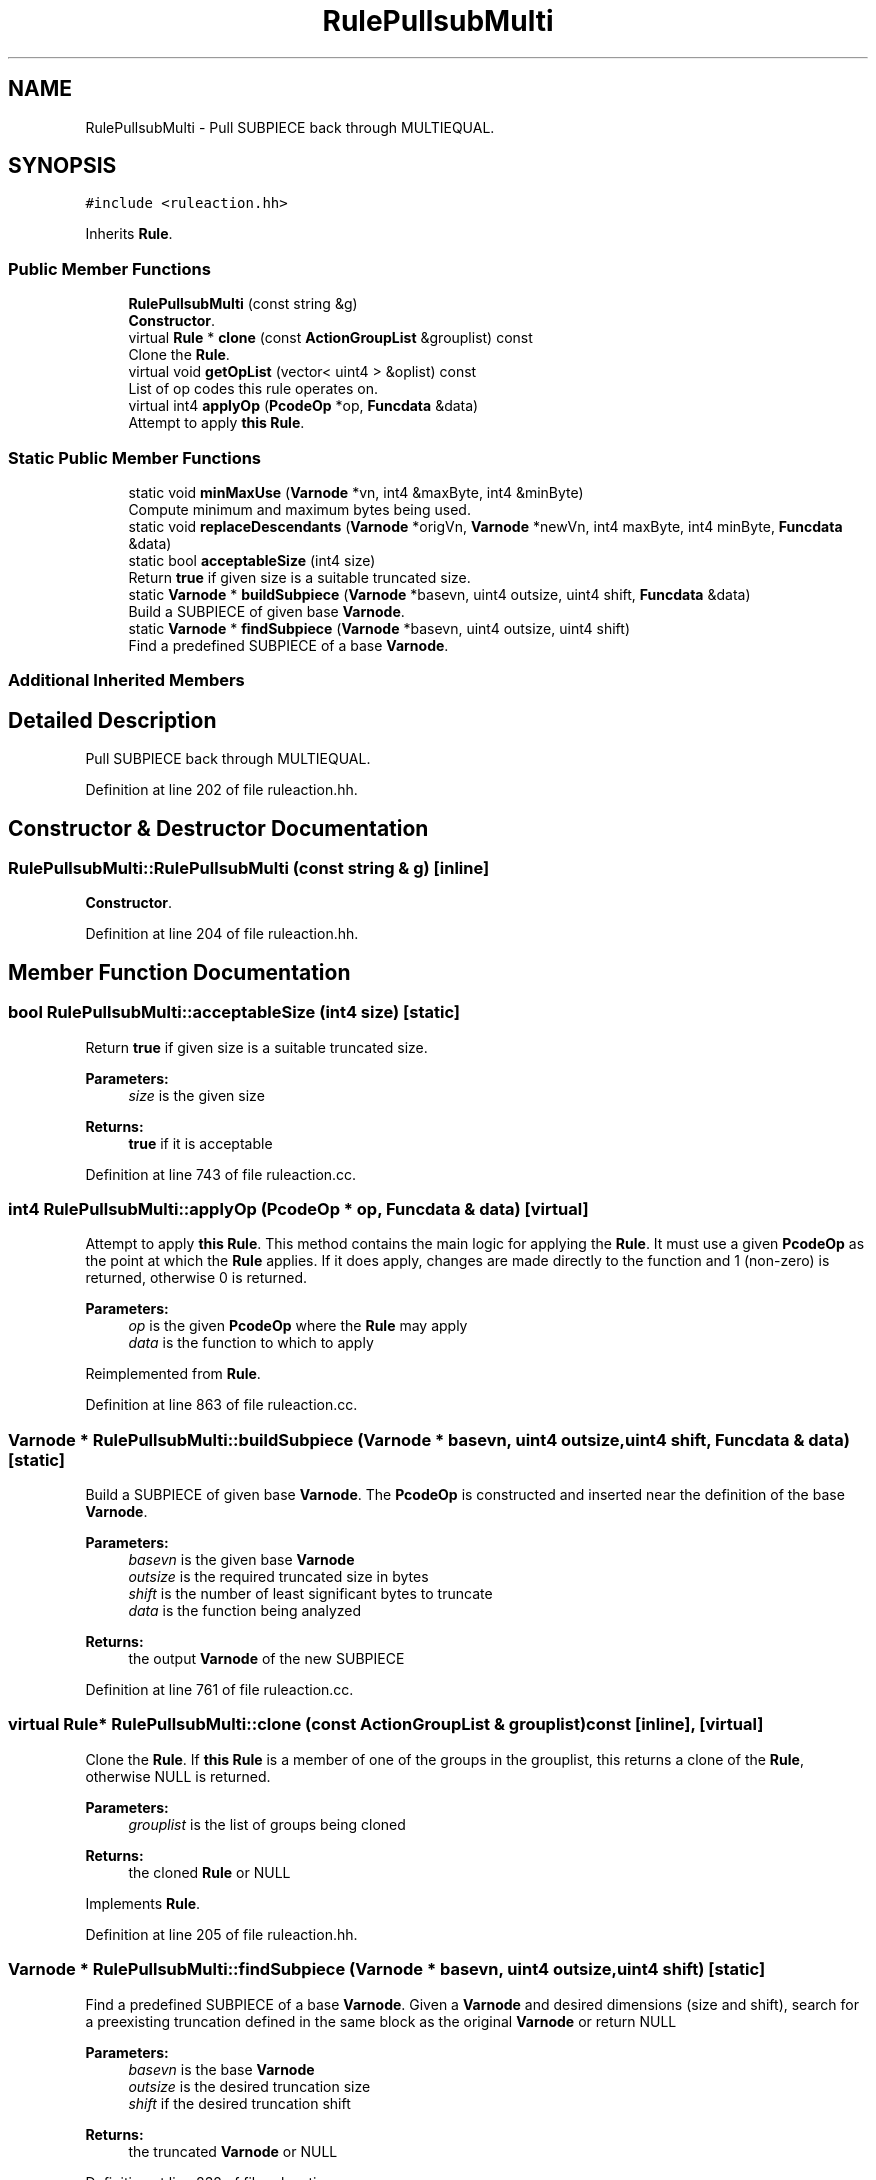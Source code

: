 .TH "RulePullsubMulti" 3 "Sun Apr 14 2019" "decompile" \" -*- nroff -*-
.ad l
.nh
.SH NAME
RulePullsubMulti \- Pull SUBPIECE back through MULTIEQUAL\&.  

.SH SYNOPSIS
.br
.PP
.PP
\fC#include <ruleaction\&.hh>\fP
.PP
Inherits \fBRule\fP\&.
.SS "Public Member Functions"

.in +1c
.ti -1c
.RI "\fBRulePullsubMulti\fP (const string &g)"
.br
.RI "\fBConstructor\fP\&. "
.ti -1c
.RI "virtual \fBRule\fP * \fBclone\fP (const \fBActionGroupList\fP &grouplist) const"
.br
.RI "Clone the \fBRule\fP\&. "
.ti -1c
.RI "virtual void \fBgetOpList\fP (vector< uint4 > &oplist) const"
.br
.RI "List of op codes this rule operates on\&. "
.ti -1c
.RI "virtual int4 \fBapplyOp\fP (\fBPcodeOp\fP *op, \fBFuncdata\fP &data)"
.br
.RI "Attempt to apply \fBthis\fP \fBRule\fP\&. "
.in -1c
.SS "Static Public Member Functions"

.in +1c
.ti -1c
.RI "static void \fBminMaxUse\fP (\fBVarnode\fP *vn, int4 &maxByte, int4 &minByte)"
.br
.RI "Compute minimum and maximum bytes being used\&. "
.ti -1c
.RI "static void \fBreplaceDescendants\fP (\fBVarnode\fP *origVn, \fBVarnode\fP *newVn, int4 maxByte, int4 minByte, \fBFuncdata\fP &data)"
.br
.ti -1c
.RI "static bool \fBacceptableSize\fP (int4 size)"
.br
.RI "Return \fBtrue\fP if given size is a suitable truncated size\&. "
.ti -1c
.RI "static \fBVarnode\fP * \fBbuildSubpiece\fP (\fBVarnode\fP *basevn, uint4 outsize, uint4 shift, \fBFuncdata\fP &data)"
.br
.RI "Build a SUBPIECE of given base \fBVarnode\fP\&. "
.ti -1c
.RI "static \fBVarnode\fP * \fBfindSubpiece\fP (\fBVarnode\fP *basevn, uint4 outsize, uint4 shift)"
.br
.RI "Find a predefined SUBPIECE of a base \fBVarnode\fP\&. "
.in -1c
.SS "Additional Inherited Members"
.SH "Detailed Description"
.PP 
Pull SUBPIECE back through MULTIEQUAL\&. 
.PP
Definition at line 202 of file ruleaction\&.hh\&.
.SH "Constructor & Destructor Documentation"
.PP 
.SS "RulePullsubMulti::RulePullsubMulti (const string & g)\fC [inline]\fP"

.PP
\fBConstructor\fP\&. 
.PP
Definition at line 204 of file ruleaction\&.hh\&.
.SH "Member Function Documentation"
.PP 
.SS "bool RulePullsubMulti::acceptableSize (int4 size)\fC [static]\fP"

.PP
Return \fBtrue\fP if given size is a suitable truncated size\&. 
.PP
\fBParameters:\fP
.RS 4
\fIsize\fP is the given size 
.RE
.PP
\fBReturns:\fP
.RS 4
\fBtrue\fP if it is acceptable 
.RE
.PP

.PP
Definition at line 743 of file ruleaction\&.cc\&.
.SS "int4 RulePullsubMulti::applyOp (\fBPcodeOp\fP * op, \fBFuncdata\fP & data)\fC [virtual]\fP"

.PP
Attempt to apply \fBthis\fP \fBRule\fP\&. This method contains the main logic for applying the \fBRule\fP\&. It must use a given \fBPcodeOp\fP as the point at which the \fBRule\fP applies\&. If it does apply, changes are made directly to the function and 1 (non-zero) is returned, otherwise 0 is returned\&. 
.PP
\fBParameters:\fP
.RS 4
\fIop\fP is the given \fBPcodeOp\fP where the \fBRule\fP may apply 
.br
\fIdata\fP is the function to which to apply 
.RE
.PP

.PP
Reimplemented from \fBRule\fP\&.
.PP
Definition at line 863 of file ruleaction\&.cc\&.
.SS "\fBVarnode\fP * RulePullsubMulti::buildSubpiece (\fBVarnode\fP * basevn, uint4 outsize, uint4 shift, \fBFuncdata\fP & data)\fC [static]\fP"

.PP
Build a SUBPIECE of given base \fBVarnode\fP\&. The \fBPcodeOp\fP is constructed and inserted near the definition of the base \fBVarnode\fP\&. 
.PP
\fBParameters:\fP
.RS 4
\fIbasevn\fP is the given base \fBVarnode\fP 
.br
\fIoutsize\fP is the required truncated size in bytes 
.br
\fIshift\fP is the number of least significant bytes to truncate 
.br
\fIdata\fP is the function being analyzed 
.RE
.PP
\fBReturns:\fP
.RS 4
the output \fBVarnode\fP of the new SUBPIECE 
.RE
.PP

.PP
Definition at line 761 of file ruleaction\&.cc\&.
.SS "virtual \fBRule\fP* RulePullsubMulti::clone (const \fBActionGroupList\fP & grouplist) const\fC [inline]\fP, \fC [virtual]\fP"

.PP
Clone the \fBRule\fP\&. If \fBthis\fP \fBRule\fP is a member of one of the groups in the grouplist, this returns a clone of the \fBRule\fP, otherwise NULL is returned\&. 
.PP
\fBParameters:\fP
.RS 4
\fIgrouplist\fP is the list of groups being cloned 
.RE
.PP
\fBReturns:\fP
.RS 4
the cloned \fBRule\fP or NULL 
.RE
.PP

.PP
Implements \fBRule\fP\&.
.PP
Definition at line 205 of file ruleaction\&.hh\&.
.SS "\fBVarnode\fP * RulePullsubMulti::findSubpiece (\fBVarnode\fP * basevn, uint4 outsize, uint4 shift)\fC [static]\fP"

.PP
Find a predefined SUBPIECE of a base \fBVarnode\fP\&. Given a \fBVarnode\fP and desired dimensions (size and shift), search for a preexisting truncation defined in the same block as the original \fBVarnode\fP or return NULL 
.PP
\fBParameters:\fP
.RS 4
\fIbasevn\fP is the base \fBVarnode\fP 
.br
\fIoutsize\fP is the desired truncation size 
.br
\fIshift\fP if the desired truncation shift 
.RE
.PP
\fBReturns:\fP
.RS 4
the truncated \fBVarnode\fP or NULL 
.RE
.PP

.PP
Definition at line 832 of file ruleaction\&.cc\&.
.SS "void RulePullsubMulti::getOpList (vector< uint4 > & oplist) const\fC [virtual]\fP"

.PP
List of op codes this rule operates on\&. Populate the given array with all possible OpCodes this \fBRule\fP might apply to\&. By default, this method returns all possible OpCodes 
.PP
\fBParameters:\fP
.RS 4
\fIoplist\fP is the array to populate 
.RE
.PP

.PP
Reimplemented from \fBRule\fP\&.
.PP
Definition at line 857 of file ruleaction\&.cc\&.
.SS "void RulePullsubMulti::minMaxUse (\fBVarnode\fP * vn, int4 & maxByte, int4 & minByte)\fC [static]\fP"

.PP
Compute minimum and maximum bytes being used\&. For bytes in given \fBVarnode\fP pass back the largest and smallest index (lsb=0) consumed by an immediate descendant\&. 
.PP
\fBParameters:\fP
.RS 4
\fIvn\fP is the given \fBVarnode\fP 
.br
\fImaxByte\fP will hold the index of the maximum byte 
.br
\fIminByte\fP will hold the index of the minimum byte 
.RE
.PP

.PP
Definition at line 668 of file ruleaction\&.cc\&.
.SS "void RulePullsubMulti::replaceDescendants (\fBVarnode\fP * origVn, \fBVarnode\fP * newVn, int4 maxByte, int4 minByte, \fBFuncdata\fP & data)\fC [static]\fP"
Replace given \fBVarnode\fP with (smaller) \fBnewVn\fP in all descendants
.PP
If \fBminMaxUse()\fP indicates not all bytes are used, this should always succeed 
.PP
\fBParameters:\fP
.RS 4
\fIorigVn\fP is the given \fBVarnode\fP 
.br
\fInewVn\fP is the new \fBVarnode\fP to replace with 
.br
\fImaxByte\fP is the maximum byte immediately used in \fBorigVn\fP 
.br
\fIminByte\fP is the minimum byte immediately used in \fBorigVn\fP 
.br
\fIdata\fP is the function being analyzed 
.RE
.PP

.PP
Definition at line 704 of file ruleaction\&.cc\&.

.SH "Author"
.PP 
Generated automatically by Doxygen for decompile from the source code\&.
